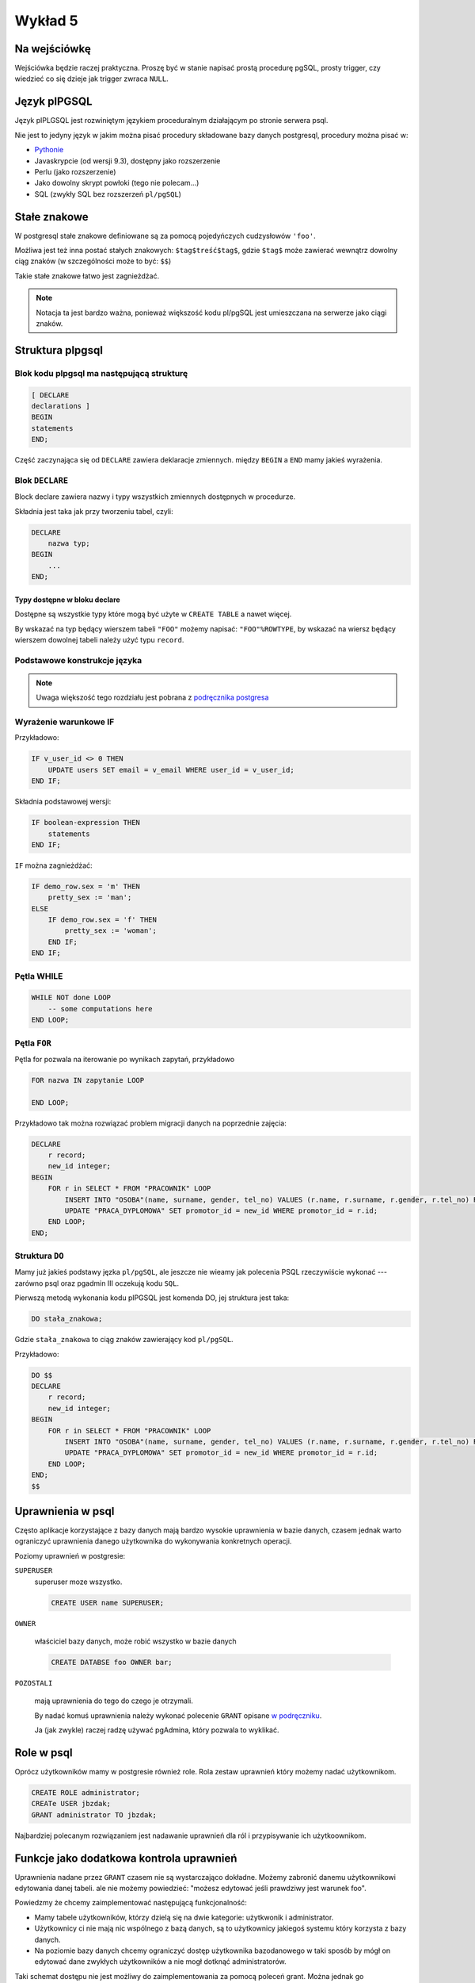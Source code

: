 Wykład 5
========

Na wejściówkę
-------------

Wejściówka będzie raczej praktyczna. Proszę być w stanie napisać
prostą procedurę pgSQL, prosty trigger, czy wiedzieć co się
dzieje jak trigger zwraca ``NULL``.

Język plPGSQL
-------------

Język plPLGSQL jest rozwiniętym językiem proceduralnym działającym
po stronie serwera psql.

Nie jest to jedyny język w jakim można pisać procedury składowane bazy danych
postgresql, procedury można pisać w:

* `Pythonie <http://www.postgresql.org/docs/9.3/static/plpython.html>`_
* Javaskrypcie (od wersji 9.3), dostępny jako rozszerzenie
* Perlu (jako rozszerzenie)
* Jako dowolny skrypt powłoki (tego nie polecam...)
* SQL (zwykły SQL bez rozszerzeń ``pl/pgSQL``)

Stałe znakowe
-------------
W postgresql stałe znakowe definiowane są za pomocą pojedyńczych
cudzysłowów ``'foo'``.

Możliwa jest też inna postać stałych znakowych:
``$tag$treść$tag$``, gdzie ``$tag$`` może
zawierać wewnątrz dowolny ciąg znaków (w szczególności może to być:
``$$``)

Takie stałe znakowe łatwo jest zagnieżdżać.

.. note::

    Notacja ta jest bardzo ważna, ponieważ większość kodu pl/pgSQL jest umieszczana
    na serwerze jako ciągi znaków.



Struktura plpgsql
------------------

Blok kodu plpgsql ma następującą strukturę
^^^^^^^^^^^^^^^^^^^^^^^^^^^^^^^^^^^^^^^^^^

.. code-block:: sql

    [ DECLARE
    declarations ]
    BEGIN
    statements
    END;

Część zaczynająca się od ``DECLARE`` zawiera deklaracje zmiennych.
między ``BEGIN`` a ``END`` mamy jakieś wyrażenia.


Blok ``DECLARE``
^^^^^^^^^^^^^^^^

Block declare zawiera nazwy i typy wszystkich zmiennych dostępnych w
procedurze.

Składnia jest taka jak przy tworzeniu tabel, czyli:

.. code-block:: sql

    DECLARE
        nazwa typ;
    BEGIN
        ...
    END;

Typy dostępne w bloku declare
*****************************

Dostępne są wszystkie typy które mogą być użyte w ``CREATE TABLE`` a nawet więcej.

By wskazać na typ będący wierszem tabeli ``"FOO"`` możemy napisać: ``"FOO"%ROWTYPE``,
by wskazać na wiersz będący wierszem dowolnej tabeli należy użyć typu ``record``.

Podstawowe konstrukcje języka
^^^^^^^^^^^^^^^^^^^^^^^^^^^^^

.. note::

    Uwaga większość tego rozdziału jest pobrana z
    `podręcznika postgresa <http://www.postgresql.org/docs/9.3/static/plpgsql-control-structures.html>`_

Wyrażenie warunkowe IF
^^^^^^^^^^^^^^^^^^^^^^

Przykładowo:

.. code-block:: sql

    IF v_user_id <> 0 THEN
        UPDATE users SET email = v_email WHERE user_id = v_user_id;
    END IF;


Składnia podstawowej wersji:

.. code-block:: sql

    IF boolean-expression THEN
        statements
    END IF;


``IF`` można zagnieżdżać:

.. code-block:: sql

    IF demo_row.sex = 'm' THEN
        pretty_sex := 'man';
    ELSE
        IF demo_row.sex = 'f' THEN
            pretty_sex := 'woman';
        END IF;
    END IF;

Pętla WHILE
^^^^^^^^^^^

.. code-block:: sql

    WHILE NOT done LOOP
        -- some computations here
    END LOOP;

Pętla ``FOR``
^^^^^^^^^^^^^
Pętla for pozwala na iterowanie po wynikach zapytań, przykładowo


.. code-block:: sql

    FOR nazwa IN zapytanie LOOP

    END LOOP;


Przykładowo tak można rozwiązać problem migracji danych na poprzednie
zajęcia:

.. code-block:: sql

    DECLARE
        r record;
        new_id integer;
    BEGIN
        FOR r in SELECT * FROM "PRACOWNIK" LOOP
            INSERT INTO "OSOBA"(name, surname, gender, tel_no) VALUES (r.name, r.surname, r.gender, r.tel_no) RETURNING id INTO new_id;
            UPDATE "PRACA_DYPLOMOWA" SET promotor_id = new_id WHERE promotor_id = r.id;
        END LOOP;
    END;

Struktura ``DO``
^^^^^^^^^^^^^^^^

Mamy już jakieś podstawy jęzka ``pl/pgSQL``, ale jeszcze nie wieamy jak
polecenia PSQL rzeczywiście wykonać ---
zarówno psql oraz pgadmin III oczekują kodu ``SQL``.

Pierwszą metodą wykonania kodu plPGSQL jest komenda DO, jej struktura jest taka:

.. code-block:: sql

   DO stała_znakowa;


Gdzie ``stała_znakowa`` to ciąg znaków zawierający kod ``pl/pgSQL``.

Przykładowo:

.. code-block:: sql

    DO $$
    DECLARE
        r record;
        new_id integer;
    BEGIN
        FOR r in SELECT * FROM "PRACOWNIK" LOOP
            INSERT INTO "OSOBA"(name, surname, gender, tel_no) VALUES (r.name, r.surname, r.gender, r.tel_no) RETURNING id INTO new_id;
            UPDATE "PRACA_DYPLOMOWA" SET promotor_id = new_id WHERE promotor_id = r.id;
        END LOOP;
    END;
    $$

Uprawnienia w psql
------------------
Często aplikacje korzystające z bazy danych mają bardzo wysokie
uprawnienia w bazie danych,
czasem jednak warto ograniczyć uprawnienia danego użytkownika do
wykonywania konkretnych operacji.

Poziomy uprawnień w postgresie:

``SUPERUSER``
    superuser moze wszystko.

    .. code-block:: sql

        CREATE USER name SUPERUSER;

``OWNER``

    właściciel bazy danych, może robić wszystko w bazie danych

    .. code-block:: sql

        CREATE DATABSE foo OWNER bar;

``POZOSTALI``

    mają uprawnienia do tego do czego je otrzymali.

    By nadać komuś uprawnienia należy wykonać polecenie ``GRANT`` opisane
    `w podręczniku <http://www.postgresql.org/docs/8.1/static/sql-grant.html>`_.

    Ja (jak zwykle) raczej radzę używać pgAdmina, który
    pozwala to wyklikać.


Role w psql
-----------


Oprócz użytkowników mamy w postgresie również role.
Rola zestaw uprawnień który możemy nadać użytkownikom.

.. code-block:: sql

    CREATE ROLE administrator;
    CREATe USER jbzdak;
    GRANT administrator TO jbzdak;

Najbardziej polecanym rozwiązaniem jest nadawanie uprawnień dla ról i przypisywanie
ich użytkoownikom.

Funkcje jako dodatkowa kontrola uprawnień
-----------------------------------------

Uprawnienia nadane przez ``GRANT`` czasem nie są wystarczająco
dokładne. Możemy zabronić danemu użytkownikowi edytowania danej tabeli.
ale nie możemy powiedzieć: "możesz edytować jeśli prawdziwy jest warunek
foo".

Powiedzmy że chcemy zaimplementować następującą funkcjonalność:

* Mamy tabele użytkowników, którzy dzielą się na dwie kategorie:
  użytkwonik i administrator.
* Użytkownicy ci nie mają nic wspólnego z bazą danych, są to
  użytkownicy jakiegoś systemu który korzysta z bazy danych.
* Na poziomie bazy danych chcemy ograniczyć dostęp użytkownika
  bazodanowego w taki sposób by mógł on edytować dane zwykłych
  użytkowników a nie mogł dotknąć administratorów.

Taki schemat dostępu nie jest możliwy do zaimplementowania za pomocą
poleceń grant. Można jednak go zaimplementować za pomocą funkcji
postgresql.

Funkcie postgresql zasadniczo mają uprawnienia użytkownika
który je wykonuje, jednak można je sonfigurować tak by wykonywały się
z uprawnieniami osoby która je zdefiniowała.

W takim wypadku użytkownik nie ma prawa modyfikować tabeli użytkownik, ma
natomiast prawo do wykonania procedury która pozwala na modyfikację
zwykłych użytkowników, ale nie zezwala na modyfikację administratorów.

Definiowanie funkcji SQL
------------------------

W zasadzie funkcje wykonywane na bazie danych wcale nie muszą być
fukcjami plpgsql, mogą zawierać zwykły kod SQL.

 Składania tworzenia funkcji:

.. code-block:: sql

    CREATE FUNCTION nazwa(lista parametrów) RETURNS zwracany typ
        'ciąg znaków definiujący ciało funkcji'
    LANGUAGE język
    ...;


Przykładowo:

.. code-block:: sql

    CREATE FUNCTION add(integer, integer) RETURNS integer
        AS 'select $1 + $2;'
        LANGUAGE SQL
        IMMUTABLE
        RETURNS NULL ON NULL INPUT;

Podana funkcja nie jest napisana w pl/pgSQL, ale w zwykłym sql. Takie
funkcje są zdecydowanie mniej potężne, ale trochę łatwiejsze do pisania.

Dodatkowo proszę zauważyć że parametry przekazywane są do ciała funkcji
za pomocą wyrażeń $1.

Proszę doczytać o ``IMMUTABLE``, ``STABLE``, ``VOLATILE`` `w podręczniku
<http://www.postgresql.org/docs/9.2/static/sql-createfunction.html>`_

Następny przykład:

.. code-block:: sql

    CREATE FUNCTION sales_tax(subtotal real) RETURNS real AS $$
    BEGIN
        RETURN subtotal * 0.06;
    END;
    $$ LANGUAGE plpgsql;

 Funkcje trigger
 ---------------

Funkcje trigger to małe kawałki kodu które są wykonywane automatycznie
przy wykonywaniu operacji na tabelach. Na przykład trigger wykonywany
przed wstawieniem wiersza do tabeli.

Najpierw opiszę jak definujemy funkcje trigger, a potem jak przypina się
je do tabeli.

Funkcja trigger ma takie cechy:

* Nie przyjmuje argumentów
* Zwraca typ trigger
* Zwraca albo NULL albo obiekt o takiej strukturze jaką ma
  wiersz w danej tabeli

.. code-block:: sql

    CREATE FUNCTION emp_stamp() RETURNS trigger AS $body$
    BEGIN
        -- TREŚĆ TRIGGERA
    END;
    $body$ LANGUAGE plpgsql;


Wewnątrz triggera zdefiniowane jest mnóstwo magicznych
zmiennych, ale dwie są ważne: ``NEW``, ``OLD``,
które reprezentują odpowiedni nową wartość w wiersza danej tabeli, oraz
starą wartość tego wiersza. By wybrać czy zmodyfikować wartość w
``NEW`` i ``OLD`` należy wykonać: ``NEW.nazwa_kolumny``.

Przykład triggera

.. code-block:: sql

    CREATE TABLE emp (
        empname           text NOT NULL,
        salary            integer
    );

    CREATE TABLE emp_audit(
        operation         char(1)   NOT NULL,
        stamp             timestamp NOT NULL,
        userid            text      NOT NULL,
        empname           text      NOT NULL,
        salary integer
    );

    CREATE OR REPLACE FUNCTION process_emp_audit() RETURNS TRIGGER AS $emp_audit$
        BEGIN
            --
            -- Create a row in emp_audit to reflect the operation performed on emp,
            -- make use of the special variable TG_OP to work out the operation.
            --
            IF (TG_OP = 'DELETE') THEN
                INSERT INTO emp_audit SELECT 'D', now(), user, OLD.*;
                RETURN OLD;
            ELSIF (TG_OP = 'UPDATE') THEN
                INSERT INTO emp_audit SELECT 'U', now(), user, NEW.*;
                RETURN NEW;
            ELSIF (TG_OP = 'INSERT') THEN
                INSERT INTO emp_audit SELECT 'I', now(), user, NEW.*;
                RETURN NEW;
            END IF;
            RETURN NULL; -- result is ignored since this is an AFTER trigger
        END;
    $emp_audit$ LANGUAGE plpgsql;



Przypinanie triggerów do zapytań
---------------------------------

Tak zdefiniowany trigger oczywiście nic nie robi --- by włączyć triggera należy
przypiąć go do jakiejś tabeli. Żeby było ciekawiej możemy przypiąć go na wiele
sposobów:

* Trigger wykonywany przy ``INSERT``, dla każdego wiersza
* Trigger wykonywany przy ``UPDATE``, dla każdego wiersza
* Trigger wykonywany przy ``DELETE``, dla każdego wiersza
* Trigger wykonywany przy ``INSERT``, raz na zapytanie (modyfikujące wiele wierszy)
* Trigger wykonywany przy ``UPDATE``, raz na zapytanie (modyfikujące wiele wierszy)
* Trigger wykonywany przy ``DELETE``, raz na zapytanie (modyfikujące wiele wierszy)
* Trigger wykonywany przy ``TRUNCATE``, raz na zapytanie

Dodatkowo: trigger może być wykonywany:

* Przed wykonaniem zapytania (np. przed wykonaniem inserta)
* Po wykonaniu zapytania
* **Zamiast wykonania zapytania** --- to jest szczególnie ważne i pozwala
  całkowicie nadpisać logikę działania tabeli.

BEFORE i AFTER a kod triggera
^^^^^^^^^^^^^^^^^^^^^^^^^^^^^

Jeśli trigger jest zdefiniowany jako uruchamiany BEFORE,
to wartość którą zwraca kontroluje przebieg operacji na której jest
zdefiniowany. Jeśli zwróci NULL oznacza to że dana operacja
jest zatrzymywana (INSERT czy UPDATE nie dochodzi do skutku).
Jeśli zwróci cokolwiek innego, to co zwraca musi mieć taką strukturę
jak NEW i OLD i taka wartość zastępuje
wiersz zapisywany do tabeli w danej operacji.

Typowym rozwiązaniem jest modyfikacja (bądź nie) NEW i
zwrócenie go (zdecydowanie polecam `lekturę podręcznika
<http://www.postgresql.org/docs/9.2/static/plpgsql-trigger.html>`_.

Triggery AFTER powinny zwracać NULL.

Składnia przypinania triggerów do tabel
^^^^^^^^^^^^^^^^^^^^^^^^^^^^^^^^^^^^^^^^

.. code-block:: sql

    CREATE TRIGGER emp_audit
    AFTER INSERT OR UPDATE OR DELETE ON emp
        FOR EACH ROW EXECUTE PROCEDURE process_emp_audit();



Pełna składnia `tak zgadliście: w podręczniku
<http://www.postgresql.org/docs/9.2/static/sql-createtrigger.html>`_

